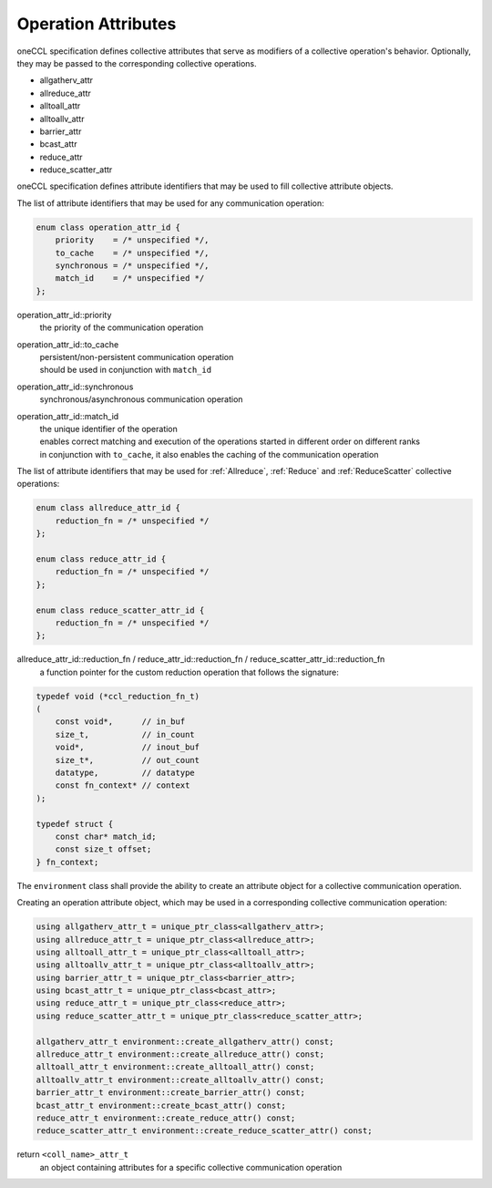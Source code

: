 Operation Attributes
====================

oneCCL specification defines collective attributes that serve as modifiers of a collective operation's behavior.
Optionally, they may be passed to the corresponding collective operations.

- allgatherv_attr
- allreduce_attr
- alltoall_attr
- alltoallv_attr
- barrier_attr
- bcast_attr
- reduce_attr
- reduce_scatter_attr

oneCCL specification defines attribute identifiers that may be used to fill collective attribute objects.

The list of attribute identifiers that may be used for any communication operation:

.. code:: cpp

    enum class operation_attr_id {
        priority    = /* unspecified */,
        to_cache    = /* unspecified */,
        synchronous = /* unspecified */,
        match_id    = /* unspecified */
    };

operation_attr_id::priority
    the priority of the communication operation
operation_attr_id::to_cache
    | persistent/non-persistent communication operation
    | should be used in conjunction with ``match_id``
operation_attr_id::synchronous
    synchronous/asynchronous communication operation
operation_attr_id::match_id
    | the unique identifier of the operation
    | enables correct matching and execution of the operations started in different order on different ranks
    | in conjunction with ``to_cache``, it also enables the caching of the communication operation

The list of attribute identifiers that may be used for :ref:`Allreduce`, :ref:`Reduce` and :ref:`ReduceScatter` collective operations:

.. code:: cpp

    enum class allreduce_attr_id {
        reduction_fn = /* unspecified */
    };

    enum class reduce_attr_id {
        reduction_fn = /* unspecified */
    };

    enum class reduce_scatter_attr_id {
        reduction_fn = /* unspecified */
    };

allreduce_attr_id::reduction_fn / reduce_attr_id::reduction_fn / reduce_scatter_attr_id::reduction_fn
    a function pointer for the custom reduction operation that follows the signature:

.. code:: cpp

        typedef void (*ccl_reduction_fn_t)
        (
            const void*,      // in_buf
            size_t,           // in_count
            void*,            // inout_buf
            size_t*,          // out_count
            datatype,         // datatype
            const fn_context* // context
        );

        typedef struct {
            const char* match_id;
            const size_t offset;
        } fn_context;

The ``environment`` class shall provide the ability to create an attribute object for a collective communication operation.

Creating an operation attribute object, which may be used in a corresponding collective communication operation:

.. code:: cpp

    using allgatherv_attr_t = unique_ptr_class<allgatherv_attr>;
    using allreduce_attr_t = unique_ptr_class<allreduce_attr>;
    using alltoall_attr_t = unique_ptr_class<alltoall_attr>;
    using alltoallv_attr_t = unique_ptr_class<alltoallv_attr>;
    using barrier_attr_t = unique_ptr_class<barrier_attr>;
    using bcast_attr_t = unique_ptr_class<bcast_attr>;
    using reduce_attr_t = unique_ptr_class<reduce_attr>;
    using reduce_scatter_attr_t = unique_ptr_class<reduce_scatter_attr>;

    allgatherv_attr_t environment::create_allgatherv_attr() const;
    allreduce_attr_t environment::create_allreduce_attr() const;
    alltoall_attr_t environment::create_alltoall_attr() const;
    alltoallv_attr_t environment::create_alltoallv_attr() const;
    barrier_attr_t environment::create_barrier_attr() const;
    bcast_attr_t environment::create_bcast_attr() const;
    reduce_attr_t environment::create_reduce_attr() const;
    reduce_scatter_attr_t environment::create_reduce_scatter_attr() const;

return ``<coll_name>_attr_t``
    an object containing attributes for a specific collective communication operation
